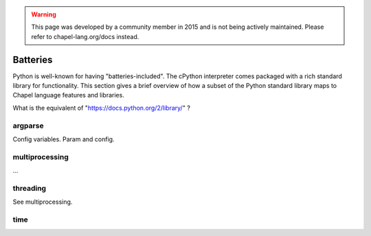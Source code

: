 .. warning::
    This page was developed by a community member in 2015 and is not being actively maintained.  Please refer to chapel-lang.org/docs instead.

Batteries
=========

Python is well-known for having "batteries-included". The cPython interpreter comes packaged with a rich standard library for functionality. This section gives a brief overview of how a subset of the Python standard library maps to Chapel language features and libraries.

What is the equivalent of "https://docs.python.org/2/library/" ?

argparse
--------

Config variables. Param and config.

multiprocessing
---------------

...

threading
---------

See multiprocessing.

time
----


